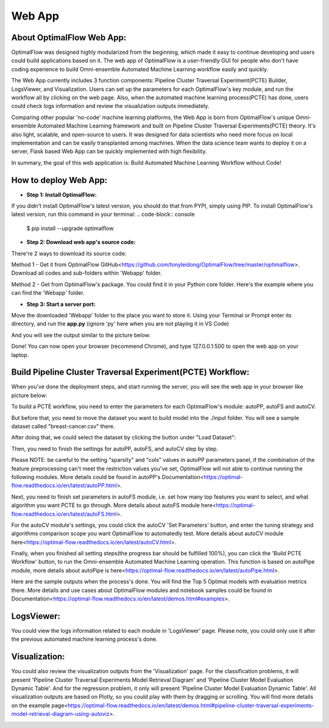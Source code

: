 ========
Web App 
========

About OptimalFlow Web App:
---------------------------
OptimalFlow was designed highly modularized from the beginning, which made it easy to continue developing and users could build applications based on it. The web app of OptimalFlow is a user-friendly GUI for people who don't have coding experience to build Omni-ensemble Automated Machine Learning workflow easily and quickly.

.. image:: webapp-pcte-initial.PNG
   :width: 500

The Web App currently includes 3 function components: Pipeline Cluster Traversal Experiment(PCTE) Builder, LogsViewer, and Visualization. Users can set up the parameters for each OptimalFlow's key module, and run the workflow all by clicking on the web page. Also, when the automated machine learning process(PCTE) has done, users could check logs information and review the visualization outputs immediately.

Comparing other popular 'no-code' machine learning platforms, the Web App is born from OptimalFlow's unique Omni-ensemble Automated Machine Learning framework and built on Pipeline Cluster Traversal Experiments(PCTE) theory. It's also light, scalable, and open-source to users. It was designed for data scientists who need more focus on local implementation and can be easily transplanted among machines. When the data science team wants to deploy it on a server, Flask based Web App can be quickly implemented with high flexibility.

In summary, the goal of this web application is: Build Automated Machine Learning Workflow without Code!

How to deploy Web App:
------------------
* **Step 1: Install OptimalFlow:** 
If you didn't install OptimalFlow's latest version, you should do that from PYPI, simply using PIP.
To install OptimalFlow's latest version, run this command in your terminal:
.. code-block:: console

    $ pip install --upgrade optimalflow


* **Step 2: Download web app's source code:**
There're 2 ways to download its source code:

Method 1 - Get it from OptimalFlow GitHub<https://github.com/tonyleidong/OptimalFlow/tree/master/optimalflow>. Download all codes and sub-folders within 'Webapp' folder.
    

.. image:: webapp-deployment-0.PNG
   :width: 500

Method 2 - Get from OptimalFlow's package. You could find it in your Python core folder. Here's the example where you can find the 'Webapp' folder.

.. image:: webapp-deployment-1.PNG
   :width: 500  

* **Step 3: Start a server port:**
Move the downloaded 'Webapp' folder to the place you want to store it. Using your Terminal or Prompt enter its directory, and run the **app.py** (ignore 'py' here when you are not playing it in VS Code)

.. image:: webapp-deployment-2.PNG
   :width: 500 

And you will see the output similar to the picture below:

.. image:: webapp-deployment-3.PNG
   :width: 500 

Done! You can now open your browser (recommend Chrome), and type 127.0.0.1:500 to open the web app on your laptop.

Build Pipeline Cluster Traversal Experiment(PCTE) Workflow:
-----------------------------------------------------------

When you've done the deployment steps, and start running the server, you will see the web app in your browser like picture below:

.. image:: webapp-pcte-initial.PNG
   :width: 500

To build a PCTE workflow, you need to enter the parameters for each OptimalFlow's module: autoPP, autoFS and autoCV.

But before that, you need to move the dataset you want to build model into the ./input folder. You will see a sample dataset called "breast-cancer.csv" there.

After doing that, we could select the dataset by clicking the button under "Load Dataset":

.. image:: webapp-pcte-load-data.PNG
   :width: 500

Then, you need to finish the settings for autoPP, autoFS, and autoCV step by step. 

Please NOTE: be careful to the setting "sparsity" and "cols" values in autoPP parameters panel, if the combination of the feature preprocessing can't meet the restriction values you've set, OptimalFlow will not able to continue running the following modules. More details could be found in autoPP's Documentation<https://optimal-flow.readthedocs.io/en/latest/autoPP.html>.

.. image:: webapp-pcte-set-autoPP.PNG
   :width: 500

Next, you need to finish set parameters in autoFS module, i.e. set how many top features you want to select, and what algorithm you want PCTE to go through. More details about autoFS module here<https://optimal-flow.readthedocs.io/en/latest/autoFS.html>.

.. image:: webapp-pcte-set-autoFS.PNG
   :width: 500

For the autoCV module's settings, you could click the autoCV 'Set Parameters' button, and enter the tuning strategy and algorithms comparison scope you want OptimalFlow to automatedly test. More details about autoCV module here<https://optimal-flow.readthedocs.io/en/latest/autoCV.html>.

.. image:: webapp-pcte-set-autoCV.PNG
   :width: 500

Finally, when you finished all setting steps(the progress bar should be fulfilled 100%), you can click the 'Build PCTE Workflow' button, to run the Omni-ensemble Automated Machine Learning operation. This function is based on autoPipe module, more details about autoPipe is here<https://optimal-flow.readthedocs.io/en/latest/autoPipe.html>.


.. image:: webapp-pcte-start-run.PNG
   :width: 500

Here are the sample outputs when the process's done. You will find the Top 5 Optimal models with evaluation metrics there. More details and use cases about OptimalFlow modules and notebook samples could be found in Documentation<https://optimal-flow.readthedocs.io/en/latest/demos.html#examples>.

.. image:: webapp-pcte-end-run.PNG
   :width: 500

LogsViewer:
-------------
You could view the logs information related to each module in 'LogsViewer' page. Please note, you could only use it after the previous automated machine learning process's done. 

.. image:: Webapp-LogsViewer.PNG
   :width: 500

Visualization:
--------------

You could also review the visualization outputs from the 'Visualization' page. For the classification problems, it will present 'Pipeline Cluster Traversal Experiments Model Retrieval Diagram' and 'Pipeline Cluster Model Evaluation Dynamic Table'. And for the regression problem, it only will present 'Pipeline Cluster Model Evaluation Dynamic Table'. All visualization outputs are based on Plotly, so you could play with them by dragging or scrolling. You will find more details on the example page<https://optimal-flow.readthedocs.io/en/latest/demos.html#pipeline-cluster-traversal-experiments-model-retrieval-diagram-using-autoviz>.

.. image:: webapp-Visualization.PNG
   :width: 500
